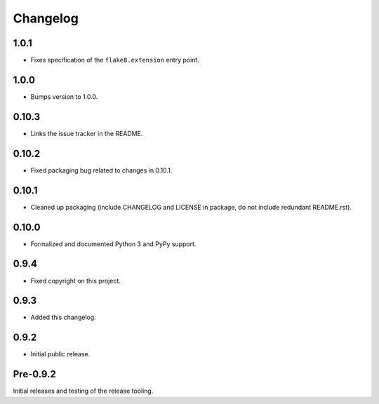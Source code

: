 
Changelog
=========


1.0.1
-----

* Fixes specification of the ``flake8.extension`` entry point.


1.0.0
-----

* Bumps version to 1.0.0.


0.10.3
------

* Links the issue tracker in the README.


0.10.2
------

* Fixed packaging bug related to changes in 0.10.1.


0.10.1
------

* Cleaned up packaging (include CHANGELOG and LICENSE in package, do
  not include redundant README.rst).


0.10.0
------

* Formalized and documented Python 3 and PyPy support.


0.9.4
-----

* Fixed copyright on this project.


0.9.3
-----

* Added this changelog.


0.9.2
-----

* Initial public release.


Pre-0.9.2
---------

Initial releases and testing of the release tooling.
